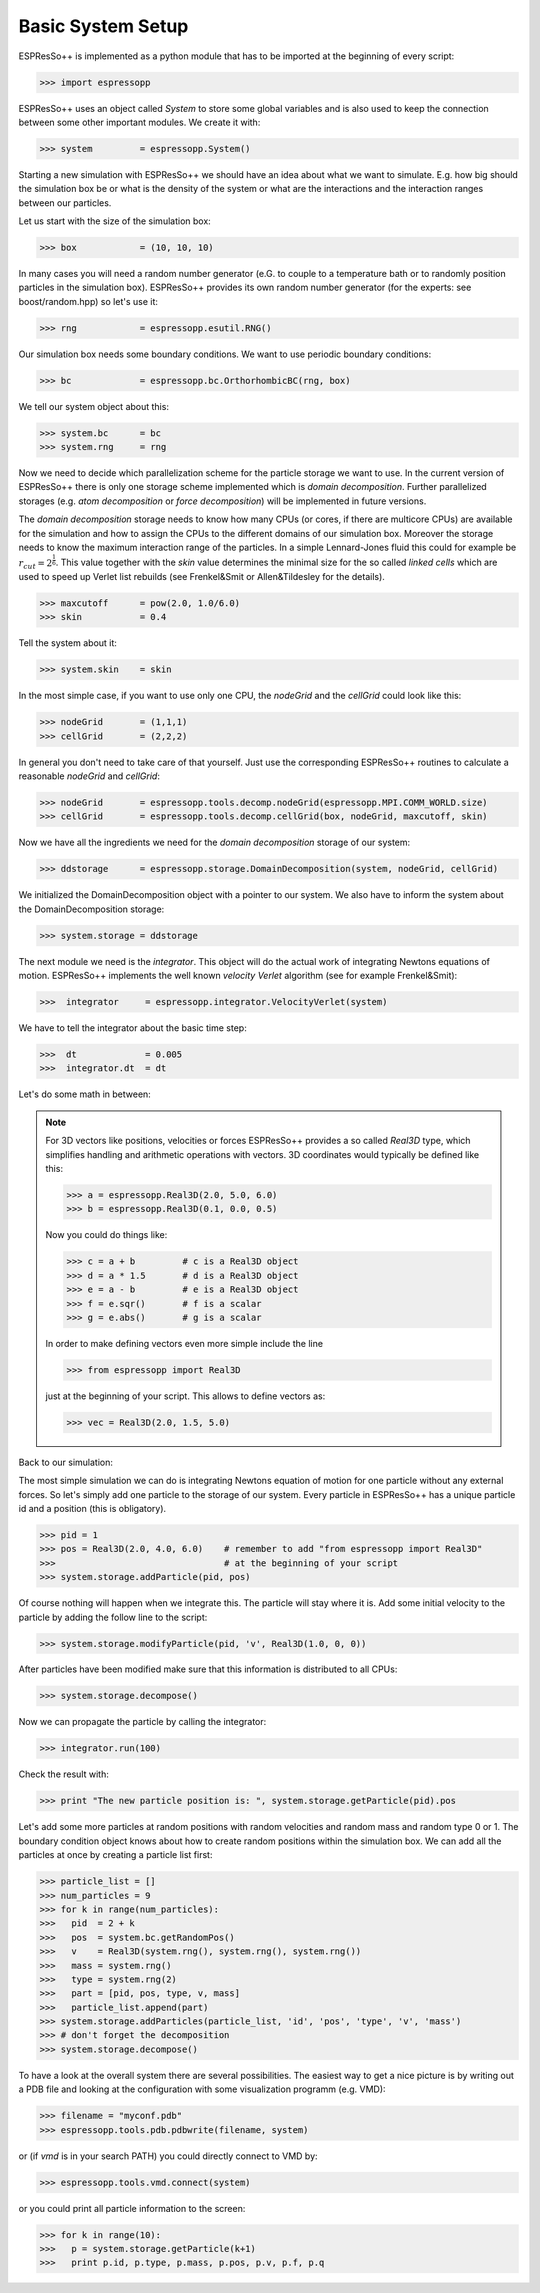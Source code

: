 Basic System Setup
==================

.. |espp| replace:: ESPResSo++

|espp| is implemented as a python module that has to be imported at the beginning
of every script:

>>> import espressopp

|espp| uses an object called *System* to store some global variables and
is also used to keep the connection between some other important modules.
We create it with:

>>> system         = espressopp.System()

Starting a new simulation with |espp| we should have an idea about
what we want to simulate. E.g. how big should the simulation box be or
what is the density of the system or what are the interactions and the
interaction ranges between our particles.

Let us start with the size of the simulation box:

>>> box            = (10, 10, 10)

In many cases you will need a random number generator (e.G. to couple to a temperature bath
or to randomly position particles in the simulation box). |espp| provides its own random number
generator (for the experts: see boost/random.hpp) so let's use it:

>>> rng            = espressopp.esutil.RNG()

Our simulation box needs some boundary conditions. We want to use periodic boundary conditions:

>>> bc             = espressopp.bc.OrthorhombicBC(rng, box)

We tell our system object about this:

>>> system.bc      = bc
>>> system.rng     = rng

Now we need to decide which parallelization scheme for the particle storage we want to use.
In the current version of |espp| there is only one storage scheme implemented
which is *domain decomposition*. Further parallelized storages (e.g. *atom decomposition* or *force decomposition*)
will be implemented in future versions.

The *domain decomposition* storage needs to know how many CPUs (or cores, if there are multicore CPUs)
are available for the simulation and how to assign the CPUs to the different domains of our simulation box.
Moreover the storage needs to know the maximum interaction range of the particles. In a simple Lennard-Jones
fluid this could for example be :math:`r_{cut} = 2^\frac{1}{6}`. This value together with the *skin* value
determines the minimal size for the so called *linked cells* which are used to speed up Verlet list rebuilds
(see Frenkel&Smit or Allen&Tildesley for the details).

>>> maxcutoff      = pow(2.0, 1.0/6.0)
>>> skin           = 0.4

Tell the system about it:

>>> system.skin    = skin

In the most simple case, if you want to use only one CPU, the *nodeGrid* and the *cellGrid* could look like this:

>>> nodeGrid       = (1,1,1)
>>> cellGrid       = (2,2,2)

In general you don't need to take care of that yourself. Just use the corresponding |espp| routines to
calculate a reasonable  *nodeGrid* and *cellGrid*:

>>> nodeGrid       = espressopp.tools.decomp.nodeGrid(espressopp.MPI.COMM_WORLD.size)
>>> cellGrid       = espressopp.tools.decomp.cellGrid(box, nodeGrid, maxcutoff, skin)

Now we have all the ingredients we need for the *domain decomposition* storage of our system:

>>> ddstorage      = espressopp.storage.DomainDecomposition(system, nodeGrid, cellGrid)

We initialized the DomainDecomposition object with a pointer to our system. We also have to inform the
system about the DomainDecomposition storage:

>>> system.storage = ddstorage

The next module we need is the *integrator*. This object will do the actual work of integrating Newtons
equations of motion. |espp| implements the well known *velocity Verlet* algorithm (see for example Frenkel&Smit):

>>>  integrator     = espressopp.integrator.VelocityVerlet(system)

We have to tell the integrator about the basic time step:

>>>  dt             = 0.005
>>>  integrator.dt  = dt

Let's do some math in between:

.. note::
   For 3D vectors like positions, velocities or forces |espp| provides a so called *Real3D* type,
   which simplifies handling and arithmetic operations with vectors. 3D coordinates would typically
   be defined like this:

   >>> a = espressopp.Real3D(2.0, 5.0, 6.0)
   >>> b = espressopp.Real3D(0.1, 0.0, 0.5)

   Now you could do things like:

   >>> c = a + b         # c is a Real3D object
   >>> d = a * 1.5       # d is a Real3D object
   >>> e = a - b         # e is a Real3D object
   >>> f = e.sqr()       # f is a scalar
   >>> g = e.abs()       # g is a scalar

   In order to make defining vectors even more simple include the line

   >>> from espressopp import Real3D

   just at the beginning of your script. This allows to define vectors as:

   >>> vec = Real3D(2.0, 1.5, 5.0)

Back to our simulation:

The most simple simulation we can do is integrating Newtons equation of motion for one particle
without any external forces. So let's simply add one particle to the storage of our system.
Every particle in |espp| has a unique particle id and a position (this is obligatory).

>>> pid = 1
>>> pos = Real3D(2.0, 4.0, 6.0)    # remember to add "from espressopp import Real3D"
>>>                                # at the beginning of your script
>>> system.storage.addParticle(pid, pos)

Of course nothing will happen when we integrate this. The particle will stay where it is.
Add some initial velocity to the particle by adding the follow line to the script:

>>> system.storage.modifyParticle(pid, 'v', Real3D(1.0, 0, 0))

After particles have been modified make sure that this information is distributed to all CPUs:

>>> system.storage.decompose()

Now we can propagate the particle by calling the integrator:

>>> integrator.run(100)

Check the result with:

>>> print "The new particle position is: ", system.storage.getParticle(pid).pos

Let's add some more particles at random positions with random velocities and
random mass and random type 0 or 1. The boundary condition object knows about how to create random positions
within the simulation box. We can add all the particles at once by creating
a particle list first:

>>> particle_list = []
>>> num_particles = 9
>>> for k in range(num_particles):
>>>   pid  = 2 + k
>>>   pos  = system.bc.getRandomPos()
>>>   v    = Real3D(system.rng(), system.rng(), system.rng())
>>>   mass = system.rng()
>>>   type = system.rng(2)
>>>   part = [pid, pos, type, v, mass]
>>>   particle_list.append(part)
>>> system.storage.addParticles(particle_list, 'id', 'pos', 'type', 'v', 'mass')
>>> # don't forget the decomposition
>>> system.storage.decompose()

To have a look at the overall system there are several possibilities.
The easiest way to get a nice picture is by writing out a PDB file and
looking at the configuration with some visualization programm (e.g. VMD):

>>> filename = "myconf.pdb"
>>> espressopp.tools.pdb.pdbwrite(filename, system)

or (if *vmd* is in your search PATH) you could directly connect to VMD by:

>>> espressopp.tools.vmd.connect(system)

or you could print all particle information to the screen:

>>> for k in range(10):
>>>   p = system.storage.getParticle(k+1)
>>>   print p.id, p.type, p.mass, p.pos, p.v, p.f, p.q
